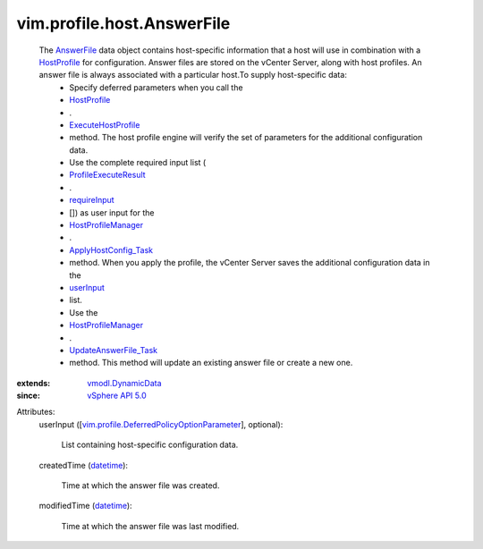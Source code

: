 .. _datetime: https://docs.python.org/2/library/stdtypes.html

.. _userInput: ../../../vim/profile/host/AnswerFile.rst#userInput

.. _AnswerFile: ../../../vim/profile/host/AnswerFile.rst

.. _HostProfile: ../../../vim/profile/host/HostProfile.rst

.. _requireInput: ../../../vim/profile/host/ExecuteResult.rst#requireInput

.. _vSphere API 5.0: ../../../vim/version.rst#vimversionversion7

.. _vmodl.DynamicData: ../../../vmodl/DynamicData.rst

.. _HostProfileManager: ../../../vim/profile/host/ProfileManager.rst

.. _ExecuteHostProfile: ../../../vim/profile/host/HostProfile.rst#execute

.. _ApplyHostConfig_Task: ../../../vim/profile/host/ProfileManager.rst#applyHostConfiguration

.. _ProfileExecuteResult: ../../../vim/profile/host/ExecuteResult.rst

.. _UpdateAnswerFile_Task: ../../../vim/profile/host/ProfileManager.rst#updateAnswerFile

.. _vim.profile.DeferredPolicyOptionParameter: ../../../vim/profile/DeferredPolicyOptionParameter.rst


vim.profile.host.AnswerFile
===========================
  The `AnswerFile`_ data object contains host-specific information that a host will use in combination with a `HostProfile`_ for configuration. Answer files are stored on the vCenter Server, along with host profiles. An answer file is always associated with a particular host.To supply host-specific data:
   * Specify deferred parameters when you call the
   * `HostProfile`_
   * .
   * `ExecuteHostProfile`_
   * method. The host profile engine will verify the set of parameters for the additional configuration data.
   * Use the complete required input list (
   * `ProfileExecuteResult`_
   * .
   * `requireInput`_
   * []) as user input for the
   * `HostProfileManager`_
   * .
   * `ApplyHostConfig_Task`_
   * method. When you apply the profile, the vCenter Server saves the additional configuration data in the
   * `userInput`_
   * list.
   * Use the
   * `HostProfileManager`_
   * .
   * `UpdateAnswerFile_Task`_
   * method. This method will update an existing answer file or create a new one.
:extends: vmodl.DynamicData_
:since: `vSphere API 5.0`_

Attributes:
    userInput ([`vim.profile.DeferredPolicyOptionParameter`_], optional):

       List containing host-specific configuration data.
    createdTime (`datetime`_):

       Time at which the answer file was created.
    modifiedTime (`datetime`_):

       Time at which the answer file was last modified.

